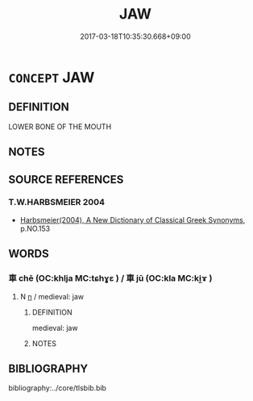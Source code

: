 # -*- mode: mandoku-tls-view -*-
#+TITLE: JAW
#+DATE: 2017-03-18T10:35:30.668+09:00        
#+STARTUP: content
* =CONCEPT= JAW
:PROPERTIES:
:CUSTOM_ID: uuid-62ecd61c-e7e8-4d25-acaa-f68eb4efdf26
:END:
** DEFINITION

LOWER BONE OF THE MOUTH

** NOTES

** SOURCE REFERENCES
*** T.W.HARBSMEIER 2004
 - [[cite:T.W.HARBSMEIER-2004][Harbsmeier(2004), A New Dictionary of Classical Greek Synonyms]], p.NO.153

** WORDS
   :PROPERTIES:
   :VISIBILITY: children
   :END:
*** 車 chē (OC:khlja MC:tɕhɣɛ ) / 車 jū (OC:kla MC:ki̯ɤ )
:PROPERTIES:
:CUSTOM_ID: uuid-371baac5-b574-4b76-97ad-7dbd2f46b5f8
:Char+: 車(159,0/7) 
:Char+: 車(159,0/7) 
:GY_IDS+: uuid-79159b72-6954-4ebd-a7e4-1bc6864d9e26
:PY+: chē     
:OC+: khlja     
:MC+: tɕhɣɛ     
:GY_IDS+: uuid-2211f8fc-143b-42df-92ea-6e3f14d9033f
:PY+: jū     
:OC+: kla     
:MC+: ki̯ɤ     
:END: 
**** N [[tls:syn-func::#uuid-8717712d-14a4-4ae2-be7a-6e18e61d929b][n]] / medieval: jaw
:PROPERTIES:
:CUSTOM_ID: uuid-5f4c0ca6-2cf7-43dc-96fa-ce108d367d70
:END:
****** DEFINITION

medieval: jaw

****** NOTES

** BIBLIOGRAPHY
bibliography:../core/tlsbib.bib
